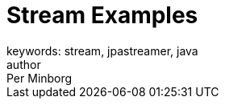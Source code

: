 = Stream Examples
keywords: stream, jpastreamer, java
author: Per Minborg
:reftext: Stream Examples
:navtitle: Stream Examples
:source-highlighter: highlight.js
